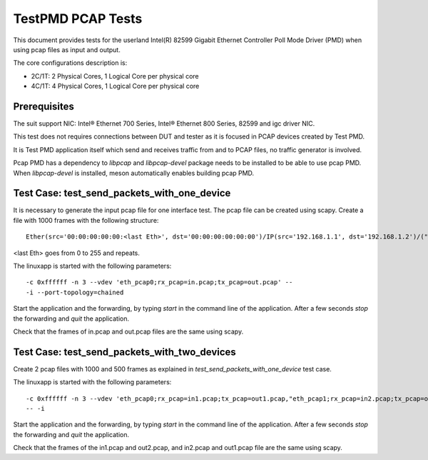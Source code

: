 .. SPDX-License-Identifier: BSD-3-Clause
   Copyright(c) 2010-2017 Intel Corporation

==================
TestPMD PCAP Tests
==================

This document provides tests for the userland Intel(R) 82599
Gigabit Ethernet Controller Poll Mode Driver (PMD) when using
pcap files as input and output.

The core configurations description is:

- 2C/1T: 2 Physical Cores, 1 Logical Core per physical core
- 4C/1T: 4 Physical Cores, 1 Logical Core per physical core

Prerequisites
=============

The suit support NIC: Intel® Ethernet 700 Series, Intel® Ethernet 800 Series, 82599 and igc driver NIC.

This test does not requires connections between DUT and tester as it is focused
in PCAP devices created by Test PMD.

It is Test PMD application itself which send and receives traffic from and to
PCAP files, no traffic generator is involved.

Pcap PMD has a dependency to `libpcap` and `libpcap-devel` package needs to be
installed to be able to use pcap PMD.
When `libpcap-devel` is installed, meson automatically enables building pcap PMD.

Test Case: test_send_packets_with_one_device
============================================

It is necessary to generate the input pcap file for one interface test. The
pcap file can be created using scapy. Create a file with 1000 frames with the
following structure::

  Ether(src='00:00:00:00:00:<last Eth>', dst='00:00:00:00:00:00')/IP(src='192.168.1.1', dst='192.168.1.2')/("X"*26))

<last Eth> goes from 0 to 255 and repeats.

The linuxapp is started with the following parameters:

::

  -c 0xffffff -n 3 --vdev 'eth_pcap0;rx_pcap=in.pcap;tx_pcap=out.pcap' --
  -i --port-topology=chained


Start the application and the forwarding, by typing `start` in the command line
of the application. After a few seconds `stop` the forwarding and `quit` the
application.

Check that the frames of in.pcap and out.pcap files are the same using scapy.

Test Case: test_send_packets_with_two_devices
=============================================

Create 2 pcap files with 1000 and 500 frames as explained in
`test_send_packets_with_one_device` test case.

The linuxapp is started with the following parameters:

::

  -c 0xffffff -n 3 --vdev 'eth_pcap0;rx_pcap=in1.pcap;tx_pcap=out1.pcap,"eth_pcap1;rx_pcap=in2.pcap;tx_pcap=out2.pcap'
  -- -i


Start the application and the forwarding, by typing `start` in the command line
of the application. After a few seconds `stop` the forwarding and `quit` the
application.

Check that the frames of the in1.pcap and out2.pcap, and in2.pcap and out1.pcap
file are the same using scapy.
